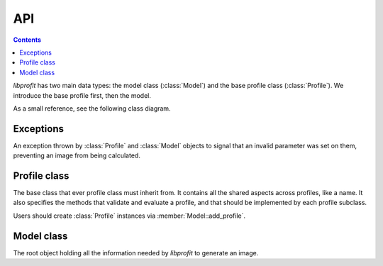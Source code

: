 API
===

.. contents::

.. default-domain:: cpp
.. namespace:: profit

*libprofit* has two main data types:
the model class (:class:`Model`)
and the base profile class (:class:`Profile`).
We introduce the base profile first, then the model.

As a small reference, see the following class diagram.

.. image:: images/types.png

Exceptions
----------

.. class:: invalid_parameter

   An exception thrown by :class:`Profile` and :class:`Model` objects
   to signal that an invalid parameter was set on them,
   preventing an image from being calculated.

Profile class
-------------

.. class:: Profile

   The base class that ever profile class must inherit from.
   It contains all the shared aspects across profiles,
   like a name. It also specifies the methods
   that validate and evaluate a profile, and that should be
   implemented by each profile subclass.

   Users should create :class:`Profile` instances
   via :member:`Model::add_profile`.

.. namespace-push:: Profile

.. function:: virtual void validate() = 0

   Abstract method to be implemented by subclasses.
   It checks that the parameters supplied to the profile are valid,
   and throws an :class:`invalid_parameter` exception otherwise.

.. function:: virtual void evaluate(double * image) = 0

   Abstract method to be implemented by subclasses.
   It evaluates the profile and stores the result in ``image``.

.. member:: std::string name

   The name of this profile.

.. member:: bool convolve

   A boolean flag indicating whether the image produced by this profile
   should be convolved with the model's PSF or not.
   Setting this flag to ``true`` but failing to provide a PSF
   results in an error.

.. namespace-pop::

Model class
-----------

.. class:: Model

   The root object holding all the information needed by *libprofit*
   to generate an image.

.. namespace-push:: Model

.. function:: Profile * add_profile(std::string profile_name)

   Creates a new profile for the given name and adds it to the given model.
   On success, the new profile is created, added to the model,
   and its reference is returned for further customization.
   On failure (i.e., if a profile with the given name is not supported)
   ``NULL`` is returned and no profile is added to the model.

.. function:: void evaluate()

   Calculates an image using the information contained in the model.
   The result of the computation is stored in the image field.

.. member:: unsigned int width

   The width, in pixels, of the image that profit will generate for this model.
   It must be greater than 0.
   See :doc:`coordinates` for more details.

.. member:: unsigned int height

   The height, in pixels, of the image that profit will generate for this model.
   It must be greater than 0.
   See :doc:`coordinates` for more details.

.. member:: double * image

   The image produced by this model.
   The image has the dimensions specified in the model.
   If there was any error when evaluating the model
   this field will remain unset.

.. member:: unsigned int res_x

   The span of the horizontal coordinate of the image that profit will generate
   for this model.
   It must be greater than 0.
   See :doc:`coordinates` for more details.

.. member:: unsigned int res_y

   The span of the vertical image coordinate.
   It must be greater than 0.
   See :doc:`coordinates` for more details.

.. member:: double magzero

   The zero magnitude of this model.

.. member:: std::vector<Profile *> profiles

   A vector of pointers to the individual profiles
   used to generate the model's image.

.. member:: double * psf

   An array containing the values of a Point Spread Function (PSF).
   The PSF is used to convolve the profiles that request convolving,
   and as the source image of the ``psf`` profile.

.. member:: unsigned int psf_width

   The width of the PSF image.

.. member:: unsigned int psf_height

   The height of the PSF image.

.. member:: bool * calcmask

   A boolean mask with the same dimensions of the model
   that indicates for each pixel of the image
   whether the profiles should be calculated or not.
   If ``NULL`` all pixels are calculated.
